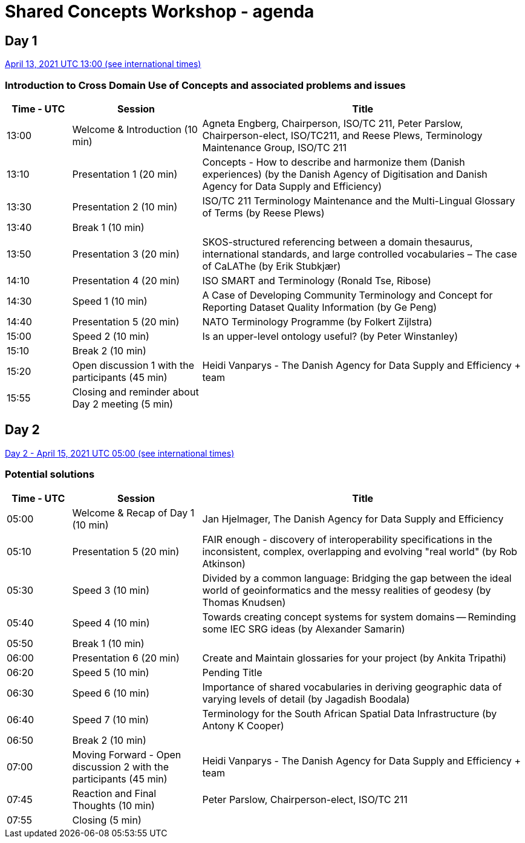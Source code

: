 = Shared Concepts Workshop - agenda

== Day 1

https://www.timeanddate.com/worldclock/meetingdetails.html?year=2021&month=4&day=13&hour=13&min=0&sec=0&p1=136&p2=69&p3=102&p4=248&p5=240&p6=264&p7=137&p8=263[April 13, 2021 UTC 13:00 (see international times)]

=== Introduction to Cross Domain Use of Concepts and associated problems and issues

[cols="a,2a,5a"]
|===
|Time - UTC | Session | Title

| 13:00 | Welcome & Introduction (10 min) | Agneta Engberg, Chairperson, ISO/TC 211, Peter Parslow, Chairperson-elect, ISO/TC211, and Reese Plews, Terminology Maintenance Group, ISO/TC 211 
| 13:10 | Presentation 1 (20 min) | Concepts - How to describe and harmonize them (Danish experiences)  (by the Danish Agency of Digitisation and Danish Agency for Data Supply and Efficiency)
| 13:30 | Presentation 2 (10 min) | ISO/TC 211 Terminology Maintenance and the Multi-Lingual Glossary of Terms (by Reese Plews)
| 13:40 | Break 1 (10 min) | 
| 13:50 | Presentation 3 (20 min) | SKOS-structured referencing between a domain thesaurus, international standards, and large controlled vocabularies – The case of CaLAThe (by Erik Stubkjær)
| 14:10 | Presentation 4 (20 min) | ISO SMART and Terminology (Ronald Tse, Ribose)
| 14:30 | Speed 1 (10 min) | A Case of Developing Community Terminology and Concept for Reporting Dataset Quality Information (by Ge Peng)
| 14:40 | Presentation 5 (20 min) | NATO Terminology Programme (by Folkert Zijlstra)
| 15:00 | Speed 2 (10 min) | Is an upper-level ontology useful? (by Peter Winstanley)
| 15:10 | Break 2 (10 min) | 
| 15:20 | Open discussion 1 with the participants (45 min) | Heidi Vanparys - The Danish Agency for Data Supply and Efficiency + team
| 15:55 | Closing and reminder about Day 2 meeting (5 min) | 

|===

== Day 2

https://www.timeanddate.com/worldclock/meetingdetails.html?year=2021&month=4&day=15&hour=5&min=0&sec=0&p1=136&p2=69&p3=102&p4=248&p5=240&p6=264&p7=137&p8=263[Day 2 - April 15, 2021 UTC 05:00 (see international times)]

=== Potential solutions

[cols="a,2a,5a"]
|===
|Time - UTC | Session | Title

| 05:00 | Welcome & Recap of Day 1 (10 min) | Jan Hjelmager, The Danish Agency for Data Supply and Efficiency
| 05:10 | Presentation 5 (20 min) | FAIR enough - discovery of interoperability specifications in the inconsistent, complex, overlapping and evolving "real world" (by Rob Atkinson)
| 05:30 | Speed 3 (10 min) | Divided by a common language: Bridging the gap between the ideal world of geoinformatics and the messy realities of geodesy (by Thomas Knudsen)
| 05:40 | Speed 4 (10 min) | Towards creating concept systems for system domains -- Reminding some IEC SRG ideas (by Alexander Samarin)
| 05:50 | Break 1 (10 min) |
| 06:00 | Presentation 6 (20 min) | Create and Maintain glossaries for your project (by Ankita Tripathi)
| 06:20 | Speed 5 (10 min) | Pending Title
| 06:30 | Speed 6 (10 min) | Importance of shared vocabularies in deriving geographic data of varying levels of detail (by Jagadish Boodala)
| 06:40 | Speed 7 (10 min) | Terminology for the South African Spatial Data Infrastructure (by Antony K Cooper)
| 06:50 | Break 2 (10 min) |
| 07:00 | Moving Forward - Open discussion 2 with the participants (45 min) | Heidi Vanparys - The Danish Agency for Data Supply and Efficiency + team
| 07:45 | Reaction and Final Thoughts (10 min) | Peter Parslow, Chairperson-elect, ISO/TC 211
| 07:55 | Closing (5 min) |

|===
